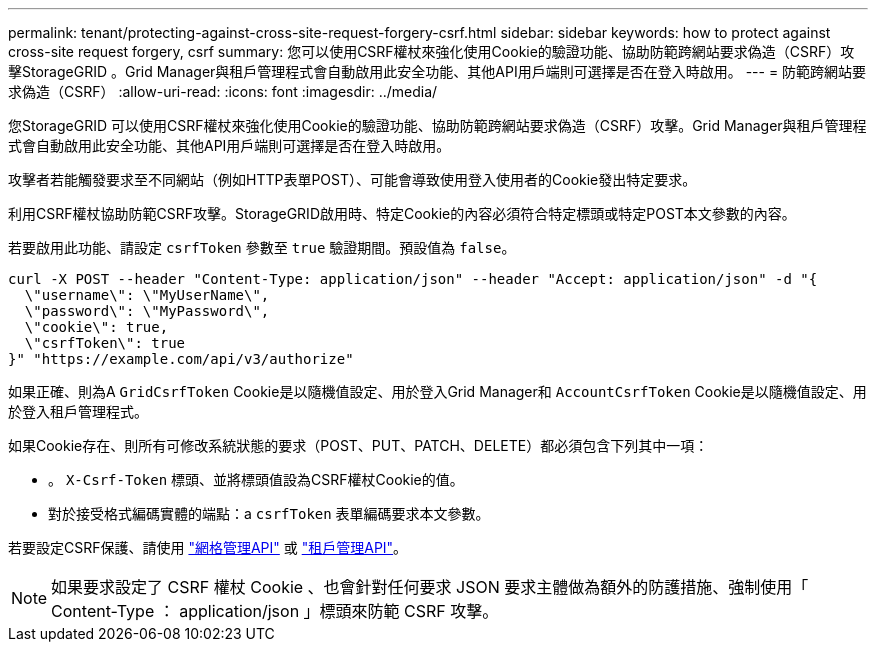 ---
permalink: tenant/protecting-against-cross-site-request-forgery-csrf.html 
sidebar: sidebar 
keywords: how to protect against cross-site request forgery, csrf 
summary: 您可以使用CSRF權杖來強化使用Cookie的驗證功能、協助防範跨網站要求偽造（CSRF）攻擊StorageGRID 。Grid Manager與租戶管理程式會自動啟用此安全功能、其他API用戶端則可選擇是否在登入時啟用。 
---
= 防範跨網站要求偽造（CSRF）
:allow-uri-read: 
:icons: font
:imagesdir: ../media/


[role="lead"]
您StorageGRID 可以使用CSRF權杖來強化使用Cookie的驗證功能、協助防範跨網站要求偽造（CSRF）攻擊。Grid Manager與租戶管理程式會自動啟用此安全功能、其他API用戶端則可選擇是否在登入時啟用。

攻擊者若能觸發要求至不同網站（例如HTTP表單POST）、可能會導致使用登入使用者的Cookie發出特定要求。

利用CSRF權杖協助防範CSRF攻擊。StorageGRID啟用時、特定Cookie的內容必須符合特定標頭或特定POST本文參數的內容。

若要啟用此功能、請設定 `csrfToken` 參數至 `true` 驗證期間。預設值為 `false`。

[listing]
----
curl -X POST --header "Content-Type: application/json" --header "Accept: application/json" -d "{
  \"username\": \"MyUserName\",
  \"password\": \"MyPassword\",
  \"cookie\": true,
  \"csrfToken\": true
}" "https://example.com/api/v3/authorize"
----
如果正確、則為A `GridCsrfToken` Cookie是以隨機值設定、用於登入Grid Manager和 `AccountCsrfToken` Cookie是以隨機值設定、用於登入租戶管理程式。

如果Cookie存在、則所有可修改系統狀態的要求（POST、PUT、PATCH、DELETE）都必須包含下列其中一項：

* 。 `X-Csrf-Token` 標頭、並將標頭值設為CSRF權杖Cookie的值。
* 對於接受格式編碼實體的端點：a `csrfToken` 表單編碼要求本文參數。


若要設定CSRF保護、請使用 link:../admin/using-grid-management-api.html["網格管理API"] 或 link:../tenant/understanding-tenant-management-api.html["租戶管理API"]。


NOTE: 如果要求設定了 CSRF 權杖 Cookie 、也會針對任何要求 JSON 要求主體做為額外的防護措施、強制使用「 Content-Type ： application/json 」標頭來防範 CSRF 攻擊。
